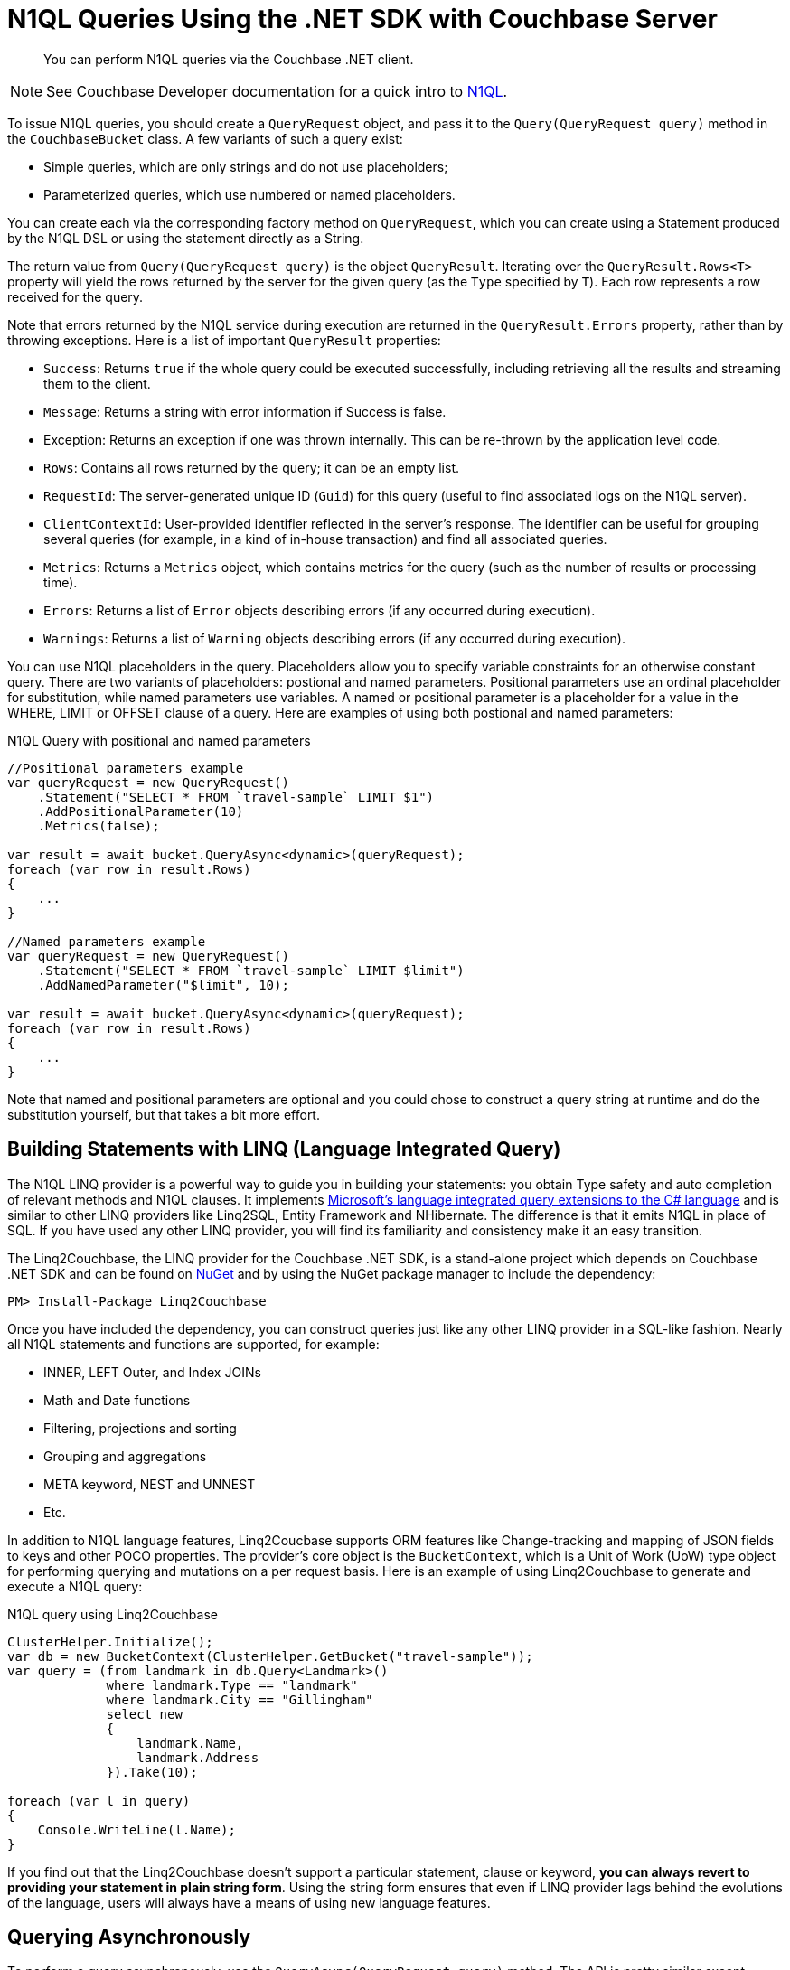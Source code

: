 = N1QL Queries Using the .NET SDK with Couchbase Server
:navtitle: N1QL from the SDK
:page-topic-type: concept

[abstract]
You can perform N1QL queries via the Couchbase .NET client.

NOTE: See Couchbase Developer documentation for a quick intro to xref:4.6@server:architecture:querying-data-with-n1ql.adoc[N1QL].

To issue N1QL queries, you should create a [.api]`QueryRequest` object, and pass it to the [.api]`Query(QueryRequest query)` method in the [.api]`CouchbaseBucket` class.
A few variants of such a query exist:

* Simple queries, which are only strings and do not use placeholders;
* Parameterized queries, which use numbered or named placeholders.

You can create each via the corresponding factory method on `QueryRequest`, which you can create using a Statement produced by the N1QL DSL or using the statement directly as a String.

The return value from [.api]`Query(QueryRequest query)` is the object [.api]`QueryResult`.
Iterating over the [.api]`QueryResult.Rows<T>` property will yield the rows returned by the server for the given query (as the `Type` specified by `T`).
Each row represents a row received for the query.

Note that errors returned by the N1QL service during execution are returned in the [.api]`QueryResult.Errors` property, rather than by throwing exceptions.
Here is a list of important [.api]`QueryResult` properties:

* `Success`: Returns `true` if the whole query could be executed successfully, including retrieving all the results and streaming them to the client.
* `Message`: Returns a string with error information if Success is false.
* Exception: Returns an exception if one was thrown internally.
This can be re-thrown by the application level code.
* `Rows`: Contains all rows returned by the query; it can be an empty list.
* `RequestId`: The server-generated unique ID (`Guid`) for this query (useful to find associated logs on the N1QL server).
* `ClientContextId`: User-provided identifier reflected in the server's response.
The identifier can be useful for grouping several queries (for example, in a kind of in-house transaction) and find all associated queries.
* `Metrics`: Returns a [.api]`Metrics` object, which contains metrics for the query (such as the number of results or processing time).
* `Errors`: Returns a list of [.api]`Error` objects describing errors (if any occurred during execution).
* `Warnings`: Returns a list of [.api]`Warning` objects describing errors (if any occurred during execution).

You can use N1QL placeholders in the query.
Placeholders allow you to specify variable constraints for an otherwise constant query.
There are two variants of placeholders: postional and named parameters.
Positional parameters use an ordinal placeholder for substitution, while named parameters use variables.
A named or positional parameter is a placeholder for a value in the WHERE, LIMIT or OFFSET clause of a query.
Here are examples of using both postional and named parameters:

.N1QL Query with positional and named parameters
[source,csharp]
----
//Positional parameters example
var queryRequest = new QueryRequest()
    .Statement("SELECT * FROM `travel-sample` LIMIT $1")
    .AddPositionalParameter(10)
    .Metrics(false);

var result = await bucket.QueryAsync<dynamic>(queryRequest);
foreach (var row in result.Rows)
{
    ...
}

//Named parameters example
var queryRequest = new QueryRequest()
    .Statement("SELECT * FROM `travel-sample` LIMIT $limit")
    .AddNamedParameter("$limit", 10);

var result = await bucket.QueryAsync<dynamic>(queryRequest);
foreach (var row in result.Rows)
{
    ...
}
----

Note that named and positional parameters are optional and you could chose to construct a query string at runtime and do the substitution yourself, but that takes a bit more effort.

== Building Statements with LINQ (Language Integrated Query)

The N1QL LINQ provider is a powerful way to guide you in building your statements: you obtain Type safety and auto completion of relevant methods and N1QL clauses.
It implements https://msdn.microsoft.com/en-us/library/mt693024.aspx[Microsoft's language integrated query extensions to the C# language^] and is similar to other LINQ providers like Linq2SQL, Entity Framework and NHibernate.
The difference is that it emits N1QL in place of SQL.
If you have used any other LINQ provider, you will find its familiarity and consistency make it an easy transition.

The Linq2Couchbase, the LINQ provider for the Couchbase .NET SDK, is a stand-alone project which depends on Couchbase .NET SDK and can be found on https://www.nuget.org/packages/linq2Couchbase[NuGet^] and by using the NuGet package manager to include the dependency:

[source,csharp]
----
PM> Install-Package Linq2Couchbase
----

Once you have included the dependency, you can construct queries just like any other LINQ provider in a SQL-like fashion.
Nearly all N1QL statements and functions are supported, for example:

* INNER, LEFT Outer, and Index JOINs
* Math and Date functions
* Filtering, projections and sorting
* Grouping and aggregations
* META keyword, NEST and UNNEST
* Etc.

In addition to N1QL language features, Linq2Coucbase supports ORM features like Change-tracking and mapping of JSON fields to keys and other POCO properties.
The provider's core object is the [.api]`BucketContext`, which is a Unit of Work (UoW) type object for performing querying and mutations on a per request basis.
Here is an example of using Linq2Couchbase to generate and execute a N1QL query:

.N1QL query using Linq2Couchbase
[source,csharp]
----
ClusterHelper.Initialize();
var db = new BucketContext(ClusterHelper.GetBucket("travel-sample"));
var query = (from landmark in db.Query<Landmark>()
             where landmark.Type == "landmark"
             where landmark.City == "Gillingham"
             select new
             {
                 landmark.Name,
                 landmark.Address
             }).Take(10);

foreach (var l in query)
{
    Console.WriteLine(l.Name);
}
----

If you find out that the Linq2Couchbase doesn't support a particular statement, clause or keyword, *you can always revert to providing your statement in plain string form*.
Using the string form ensures that even if LINQ provider lags behind the evolutions of the language, users will always have a means of using new language features.

== Querying Asynchronously

To perform a query asynchronously, use the [.api]`QueryAsync(QueryRequest query)` method.
The API is pretty similar except everything is returned as an [.api]`Task<QueryResult>` that will have to be awaited on and you'll need use the [.api]`async` and [.api]`await` keywords to execute the task asynchronously or use [.api]`Task.Result()` to execute the [.api]`Task` synchronously.
For example, lets retrieve the first ten documents from the travel-sample bucket asynchronously:

.Asynchronous N1QL query
[source,csharp]
----
public async void PrintTenAllAsync()
{
    const string query = "SELECT * FROM `travel-sample` LIMIT 10";

    var result = await _bucket.QueryAsync<dynamic>(query);
    foreach(var row in result.Rows)
    {
        Console.WriteLine(row.name);
    }
}
----

In the code above, we have a defined a method signature for [.api]`PrintTenAllAsync` that includes the [.api]`async` keyword, this will allow us to use the [.api]`await` keyword within the method to asynchronously execute the query.
Within the body of the method, we create a N1QL statement which returns the first ten (10) documents from the travel-sample bucket.
Then, using the [.api]`await` keyword, we execute the [.api]`Task<QueryResult>` returned from the `CouchbaseBucket.QueryAsync(…)` method.
This will push the execution of the query to the (likely) thread pool in a non-blocking manner.
Finally, we iterate through the rows returned by server in the [.api]`QueryResult` object.

== Streaming Large Result Sets

By default the .NET SDK will fetch the entire result set from the server, and de-serialize the entire set in-memory on the application.
For smaller result sets this is fine, however with large result sets this causes the memory footprint to grow linearly upwards.
This has an impact on CLR Garbage Collection and can lead to poor application performance, and eventually an [.api]`OutOfMemoryException` may be thrown.
To avoid this, it is suggested that large results sets be streamed by setting the [.api]`UseStreaming` property on the [.api]`QueryRequest` object:

.Streaming N1QL Query
[source,csharp]
----
var request = new QueryRequest("SELECT * FROM `travel-sample`;").UseStreaming(true);
using (var result = _bucket.Query<DocumentContent>(request))
{
    foreach (var doc in result)
    {
        Console.WriteLine(doc);
    }
}
----

When streaming is enabled, the client will start a persistent connection with the server and only read the header until the Rows are enumerated; then, each row or JSON object will be de-serialized.
The net effect is that the memory footprint of the application will stay a constant and not increase linearly, and the Garbage Collector will collect objects created during de-serialization in the first generation.
